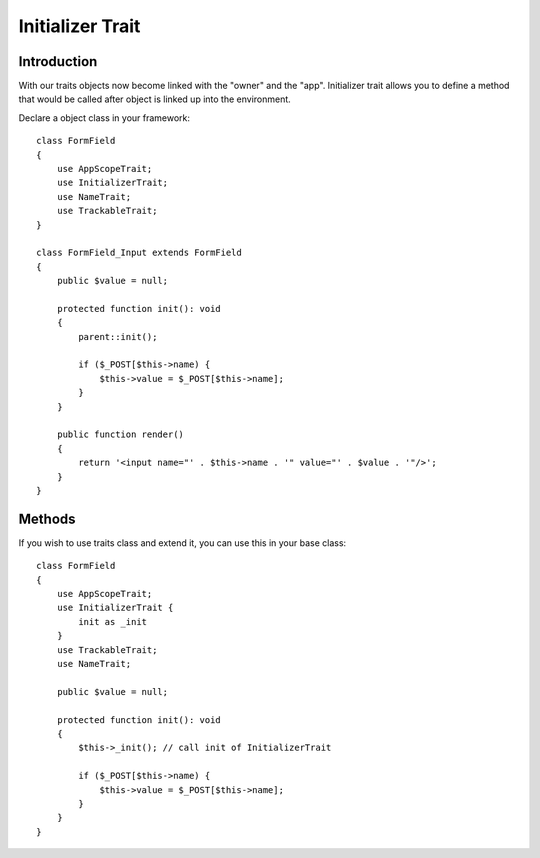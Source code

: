 =================
Initializer Trait
=================

.. php:trait:: InitializerTrait

Introduction
============

With our traits objects now become linked with the "owner" and the "app".
Initializer trait allows you to define a method that would be called after
object is linked up into the environment.

Declare a object class in your framework::

    class FormField
    {
        use AppScopeTrait;
        use InitializerTrait;
        use NameTrait;
        use TrackableTrait;
    }

    class FormField_Input extends FormField
    {
        public $value = null;

        protected function init(): void
        {
            parent::init();

            if ($_POST[$this->name) {
                $this->value = $_POST[$this->name];
            }
        }

        public function render()
        {
            return '<input name="' . $this->name . '" value="' . $value . '"/>';
        }
    }

Methods
=======

.. php:method:: init()

    A blank init method that should be called. This will detect the problems
    when init() methods of some of your base classes has not been executed and
    prevents from some serious mistakes.

If you wish to use traits class and extend it, you can use this in your base
class::

    class FormField
    {
        use AppScopeTrait;
        use InitializerTrait {
            init as _init
        }
        use TrackableTrait;
        use NameTrait;

        public $value = null;

        protected function init(): void
        {
            $this->_init(); // call init of InitializerTrait

            if ($_POST[$this->name) {
                $this->value = $_POST[$this->name];
            }
        }
    }

